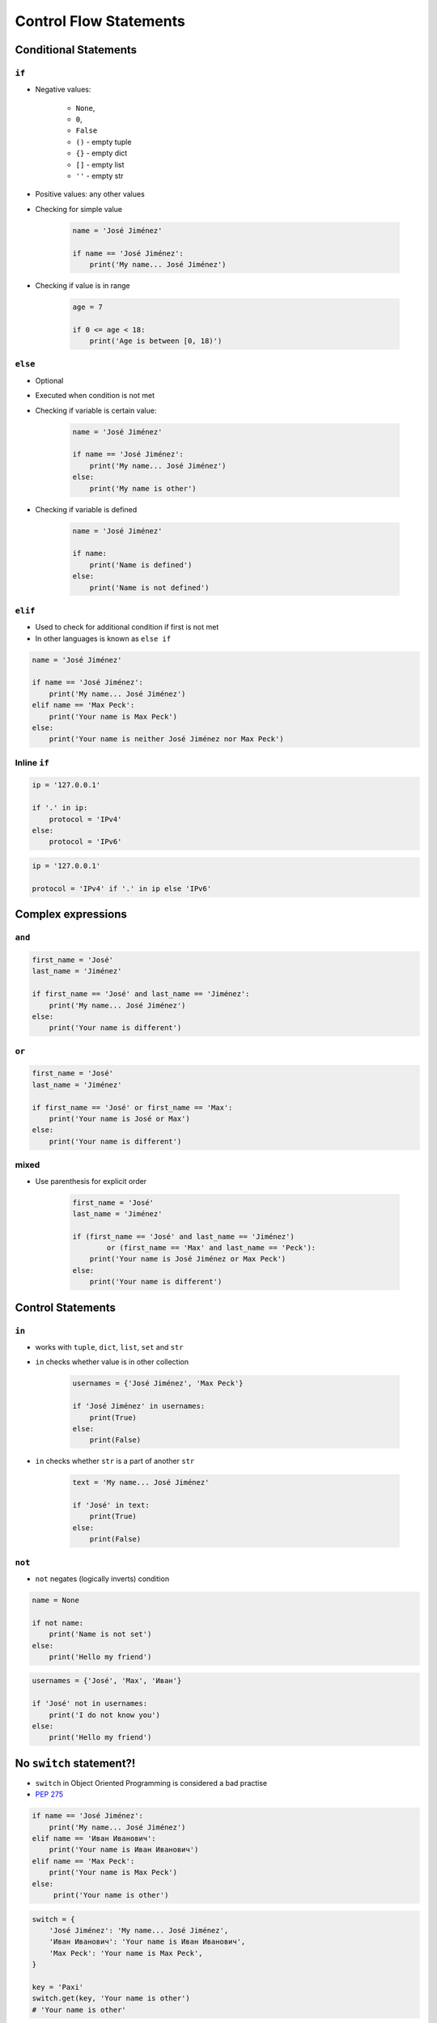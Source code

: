 .. _Control Flow Statements:

***********************
Control Flow Statements
***********************


Conditional Statements
======================

``if``
------
* Negative values:

    * ``None``,
    * ``0``,
    * ``False``
    * ``()`` - empty tuple
    * ``{}`` - empty dict
    * ``[]`` - empty list
    * ``''`` - empty str

* Positive values: any other values
* Checking for simple value

    .. code-block:: python

        name = 'José Jiménez'

        if name == 'José Jiménez':
            print('My name... José Jiménez')

* Checking if value is in range

    .. code-block:: python

        age = 7

        if 0 <= age < 18:
            print('Age is between [0, 18)')

``else``
--------
* Optional
* Executed when condition is not met
* Checking if variable is certain value:

    .. code-block:: python

        name = 'José Jiménez'

        if name == 'José Jiménez':
            print('My name... José Jiménez')
        else:
            print('My name is other')

* Checking if variable is defined

    .. code-block:: python

        name = 'José Jiménez'

        if name:
            print('Name is defined')
        else:
            print('Name is not defined')

``elif``
--------
* Used to check for additional condition if first is not met
* In other languages is known as ``else if``

.. code-block:: python

    name = 'José Jiménez'

    if name == 'José Jiménez':
        print('My name... José Jiménez')
    elif name == 'Max Peck':
        print('Your name is Max Peck')
    else:
        print('Your name is neither José Jiménez nor Max Peck')


Inline ``if``
-------------
.. code-block:: python

    ip = '127.0.0.1'

    if '.' in ip:
        protocol = 'IPv4'
    else:
        protocol = 'IPv6'

.. code-block:: python

    ip = '127.0.0.1'

    protocol = 'IPv4' if '.' in ip else 'IPv6'


Complex expressions
===================

``and``
-------
.. code-block:: python

    first_name = 'José'
    last_name = 'Jiménez'

    if first_name == 'José' and last_name == 'Jiménez':
        print('My name... José Jiménez')
    else:
        print('Your name is different')


``or``
------
.. code-block:: python

    first_name = 'José'
    last_name = 'Jiménez'

    if first_name == 'José' or first_name == 'Max':
        print('Your name is José or Max')
    else:
        print('Your name is different')


mixed
-----
* Use parenthesis for explicit order

    .. code-block:: python

        first_name = 'José'
        last_name = 'Jiménez'

        if (first_name == 'José' and last_name == 'Jiménez')
                or (first_name == 'Max' and last_name == 'Peck'):
            print('Your name is José Jiménez or Max Peck')
        else:
            print('Your name is different')


Control Statements
==================

``in``
------
* works with ``tuple``, ``dict``, ``list``, ``set`` and ``str``
* ``in`` checks whether value is in other collection

    .. code-block:: python

        usernames = {'José Jiménez', 'Max Peck'}

        if 'José Jiménez' in usernames:
            print(True)
        else:
            print(False)

* ``in`` checks whether ``str`` is a part of another ``str``

    .. code-block:: python

        text = 'My name... José Jiménez'

        if 'José' in text:
            print(True)
        else:
            print(False)

``not``
-------
* ``not`` negates (logically inverts) condition

.. code-block:: python

    name = None

    if not name:
        print('Name is not set')
    else:
        print('Hello my friend')

.. code-block:: python

    usernames = {'José', 'Max', 'Иван'}

    if 'José' not in usernames:
        print('I do not know you')
    else:
        print('Hello my friend')


No ``switch`` statement?!
=========================
* ``switch`` in Object Oriented Programming is considered a bad practise
* `PEP 275 <https://www.python.org/dev/peps/pep-0275/>`_

.. code-block:: python

    if name == 'José Jiménez':
        print('My name... José Jiménez')
    elif name == 'Иван Иванович':
        print('Your name is Иван Иванович')
    elif name == 'Max Peck':
        print('Your name is Max Peck')
    else:
         print('Your name is other')

.. code-block:: python

    switch = {
        'José Jiménez': 'My name... José Jiménez',
        'Иван Иванович': 'Your name is Иван Иванович',
        'Max Peck': 'Your name is Max Peck',
    }

    key = 'Paxi'
    switch.get(key, 'Your name is other')
    # 'Your name is other'

.. code-block:: python

    def switch(key):
        return {
            'José Jiménez': 'My name... José Jiménez',
            'Иван Иванович': 'Your name is Иван Иванович',
            'Max Peck': 'Your name is Max Peck',
        }.get(key, 'Your name is other')

    switch('José Jiménez')  # 'My name... José Jiménez'
    switch('Paxi')          # 'Your name is other'


Assignments
===========

Conditioning on user input
--------------------------
#. Napisz program, który poprosi użytkownika o wiek
#. Użytkownik będzie podawał tylko i wyłącznie ``int`` lub ``float``
#. Następnie sprawdzi pełnoletność i wyświetli informację czy osoba jest "dorosła" czy "niepełnoletnia"

:About:
    * Filename: ``control_input.py``
    * Lines of code to write: 6 lines
    * Estimated time of completion: 5 min

:The whys and wherefores:
    * Wczytywanie ciągu znaków od użytkownika
    * Rzutowanie i konwersja typów
    * Instrukcje warunkowe
    * Sprawdzanie przypadków brzegowych (niekompatybilne argumenty)
    * Definiowanie zmiennych i stałych w programie
    * Magic Number

